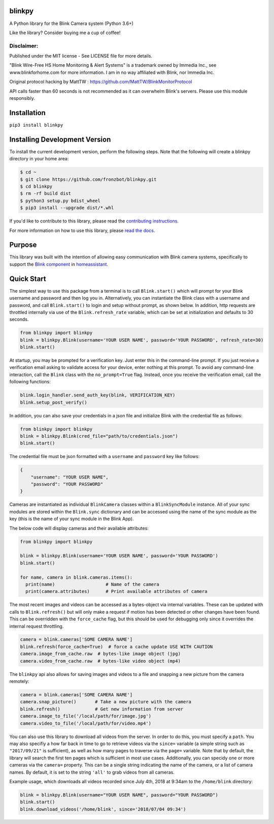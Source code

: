 blinkpy |Build Status| |Coverage Status| |Docs| |PyPi Version| |Codestyle|
=============================================================================================
A Python library for the Blink Camera system (Python 3.6+)

Like the library? Consider buying me a cup of coffee!

|Donate|

Disclaimer:
~~~~~~~~~~~~~~~
Published under the MIT license - See LICENSE file for more details.

"Blink Wire-Free HS Home Monitoring & Alert Systems" is a trademark owned by Immedia Inc., see www.blinkforhome.com for more information.
I am in no way affiliated with Blink, nor Immedia Inc.

Original protocol hacking by MattTW : https://github.com/MattTW/BlinkMonitorProtocol

API calls faster than 60 seconds is not recommended as it can overwhelm Blink's servers.  Please use this module responsibly.

Installation
================
``pip3 install blinkpy``

Installing Development Version
==================================
To install the current development version, perform the following steps.  Note that the following will create a blinkpy directory in your home area:

.. code:: bash

    $ cd ~
    $ git clone https://github.com/fronzbot/blinkpy.git
    $ cd blinkpy
    $ rm -rf build dist
    $ python3 setup.py bdist_wheel
    $ pip3 install --upgrade dist/*.whl


If you'd like to contribute to this library, please read the `contributing instructions <https://github.com/fronzbot/blinkpy/blob/dev/CONTRIBUTING.md>`__.

For more information on how to use this library, please `read the docs <https://blinkpy.readthedocs.io/en/latest/>`__.

Purpose
===========
This library was built with the intention of allowing easy communication with Blink camera systems, specifically to support the `Blink component <https://home-assistant.io/components/blink>`__ in `homeassistant <https://home-assistant.io/>`__.

Quick Start
=============
The simplest way to use this package from a terminal is to call ``Blink.start()`` which will prompt for your Blink username and password and then log you in.  Alternatively, you can instantiate the Blink class with a username and password, and call ``Blink.start()`` to login and setup without prompt, as shown below.  In addition, http requests are throttled internally via use of the ``Blink.refresh_rate`` variable, which can be set at initialization and defaults to 30 seconds.

.. code:: python

    from blinkpy import blinkpy
    blink = blinkpy.Blink(username='YOUR USER NAME', password='YOUR PASSWORD', refresh_rate=30)
    blink.start()

At startup, you may be prompted for a verification key.  Just enter this in the command-line prompt.  If you just receive a verification email asking to validate access for your device, enter nothing at this prompt.  To avoid any command-line interaction, call the ``Blink`` class with the ``no_prompt=True`` flag.  Instead, once you receive the verification email, call the following functions:

.. code:: python

    blink.login_handler.send_auth_key(blink, VERIFICATION_KEY)
    blink.setup_post_verify()

In addition, you can also save your credentials in a json file and initialize Blink with the credential file as follows:

.. code:: python

    from blinkpy import blinkpy
    blink = blinkpy.Blink(cred_file="path/to/credentials.json")
    blink.start()

The credential file must be json formatted with a ``username`` and ``password`` key like follows:

.. code:: json

    {
        "username": "YOUR USER NAME",
        "password": "YOUR PASSWORD"
    }

Cameras are instantiated as individual ``BlinkCamera`` classes within a ``BlinkSyncModule`` instance.  All of your sync modules are stored within the ``Blink.sync`` dictionary and can be accessed using the name of the sync module as the key (this is the name of your sync module in the Blink App).

The below code will display cameras and their available attributes:

.. code:: python

    from blinkpy import blinkpy

    blink = blinkpy.Blink(username='YOUR USER NAME', password='YOUR PASSWORD')
    blink.start()

    for name, camera in blink.cameras.items():
      print(name)                   # Name of the camera
      print(camera.attributes)      # Print available attributes of camera

The most recent images and videos can be accessed as a bytes-object via internal variables.  These can be updated with calls to ``Blink.refresh()`` but will only make a request if motion has been detected or other changes have been found.  This can be overridden with the ``force_cache`` flag, but this should be used for debugging only since it overrides the internal request throttling.

.. code:: python
    
    camera = blink.cameras['SOME CAMERA NAME']
    blink.refresh(force_cache=True)  # force a cache update USE WITH CAUTION
    camera.image_from_cache.raw  # bytes-like image object (jpg)
    camera.video_from_cache.raw  # bytes-like video object (mp4)

The ``blinkpy`` api also allows for saving images and videos to a file and snapping a new picture from the camera remotely:

.. code:: python

    camera = blink.cameras['SOME CAMERA NAME']
    camera.snap_picture()       # Take a new picture with the camera
    blink.refresh()             # Get new information from server
    camera.image_to_file('/local/path/for/image.jpg')
    camera.video_to_file('/local/path/for/video.mp4')
    
You can also use this library to download all videos from the server.  In order to do this, you must specify a ``path``.  You may also specifiy a how far back in time to go to retrieve videos via the ``since=`` variable (a simple string such as ``"2017/09/21"`` is sufficient), as well as how many pages to traverse via the ``page=`` variable.  Note that by default, the library will search the first ten pages which is sufficient in most use cases.  Additionally, you can specidy one or more cameras via the ``camera=`` property.  This can be a single string indicating the name of the camera, or a list of camera names.  By default, it is set to the string ``'all'`` to grab videos from all cameras.

Example usage, which downloads all videos recorded since July 4th, 2018 at 9:34am to the ``/home/blink`` directory:

.. code:: python

    blink = blinkpy.Blink(username="YOUR USER NAME", password="YOUR PASSWORD")
    blink.start()
    blink.download_videos('/home/blink', since='2018/07/04 09:34')


.. |Build Status| image:: https://github.com/fronzbot/blinkpy/workflows/build/badge.svg
   :target: https://github.com/fronzbot/blinkpy/actions?query=workflow%3Abuild
.. |Coverage Status| image:: https://codecov.io/gh/fronzbot/blinkpy/branch/dev/graph/badge.svg
    :target: https://codecov.io/gh/fronzbot/blinkpy
.. |PyPi Version| image:: https://img.shields.io/pypi/v/blinkpy.svg
    :target: https://pypi.python.org/pypi/blinkpy
.. |Docs| image:: https://readthedocs.org/projects/blinkpy/badge/?version=latest
   :target: http://blinkpy.readthedocs.io/en/latest/?badge=latest   
.. |Donate| image:: https://www.paypalobjects.com/en_US/i/btn/btn_donateCC_LG.gif
   :target: https://www.paypal.com/cgi-bin/webscr?cmd=_s-xclick&hosted_button_id=UR6Z2B8GXYUCC
.. |Codestyle| image:: https://img.shields.io/badge/code%20style-black-000000.svg
   :target: https://github.com/psf/black
